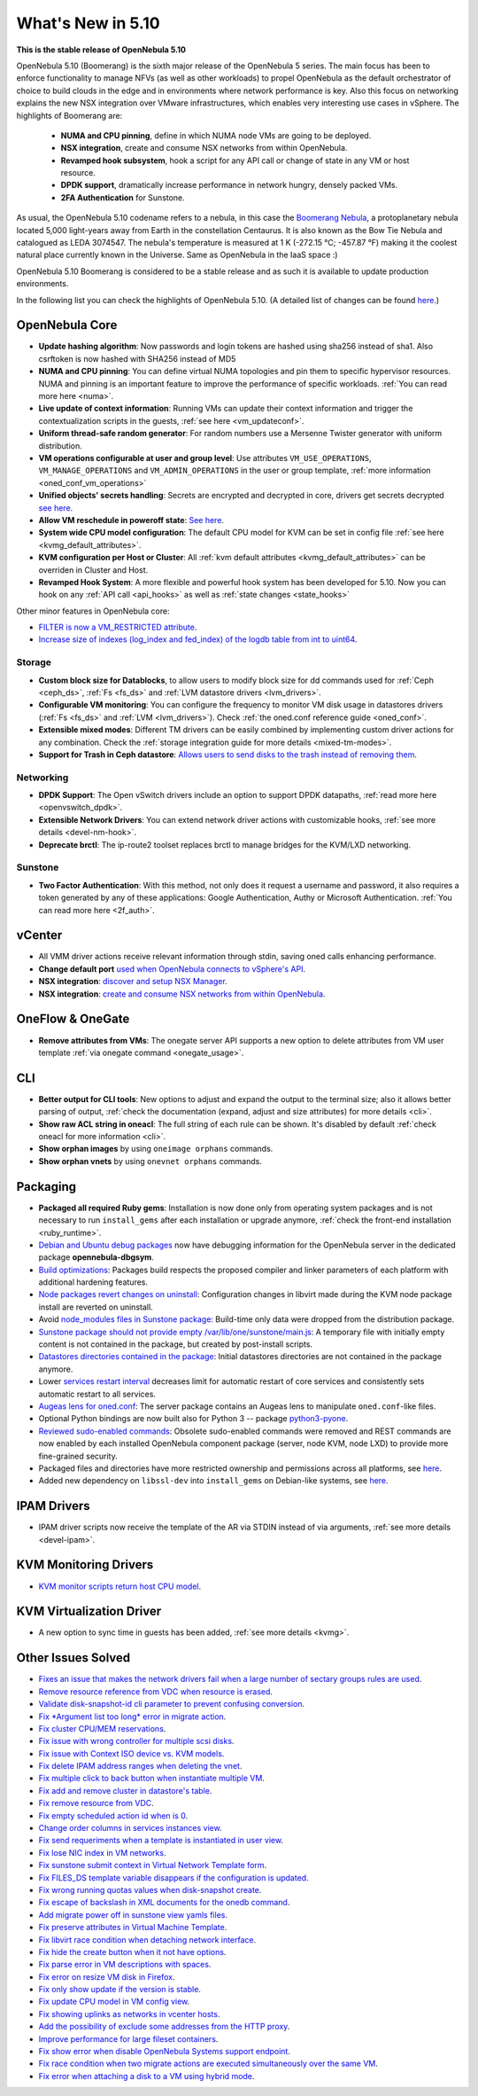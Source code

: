 .. _whats_new:

================================================================================
What's New in 5.10
================================================================================

..
   Conform to the following format for new features.
   Big/important features follow this structure
   - **<feature title>**: <one-to-two line description>, :ref:`<link to docs>`
   Minor features are added in a separate block in each section as:
   - `<one-to-two line description <http://github.com/OpenNebula/one/issues/#>`__.

**This is the stable release of OpenNebula 5.10**

OpenNebula 5.10 (Boomerang) is the sixth major release of the OpenNebula 5 series. The main focus has been to enforce functionality to manage NFVs (as well as other workloads) to propel OpenNebula as the default orchestrator of choice to build clouds in the edge and in environments where network performance is key. Also this focus on networking explains the new NSX integration over VMware infrastructures, which enables very interesting use cases in vSphere. The highlights of Boomerang are:

  - **NUMA and CPU pinning**, define in which NUMA node VMs are going to be deployed.
  - **NSX integration**, create and consume NSX networks from within OpenNebula.
  - **Revamped hook subsystem**, hook a script for any API call or change of state in any VM or host resource.
  - **DPDK support**, dramatically increase performance in network hungry, densely packed VMs.
  - **2FA Authentication** for Sunstone.

.. image:: /images/nsx_creation_screenshot.png
    :width: 90%
    :align: center

As usual, the OpenNebula 5.10 codename refers to a nebula, in this case the `Boomerang Nebula <https://en.wikipedia.org/wiki/Boomerang_Nebula>`__, a protoplanetary nebula located 5,000 light-years away from Earth in the constellation Centaurus. It is also known as the Bow Tie Nebula and catalogued as LEDA 3074547. The nebula's temperature is measured at 1 K (-272.15 °C; -457.87 °F) making it the coolest natural place currently known in the Universe. Same as OpenNebula in the IaaS space :)

OpenNebula 5.10 Boomerang is considered to be a stable release and as such it is available to update production environments.

In the following list you can check the highlights of OpenNebula 5.10. (A detailed list of changes can be found `here <https://github.com/OpenNebula/one/milestone/23?closed=1>`__.)

OpenNebula Core
================================================================================
- **Update hashing algorithm**: Now passwords and login tokens are hashed using sha256 instead of sha1. Also csrftoken is now hashed with SHA256 instead of MD5
- **NUMA and CPU pinning**: You can define virtual NUMA topologies and pin them to specific hypervisor resources. NUMA and pinning is an important feature to improve the performance of specific workloads. :ref:`You can read more here <numa>`.
- **Live update of context information**: Running VMs can update their context information and trigger the contextualization scripts in the guests, :ref:`see here <vm_updateconf>`.
- **Uniform thread-safe random generator**: For random numbers use a Mersenne Twister generator with uniform distribution.
- **VM operations configurable at user and group level**: Use attributes ``VM_USE_OPERATIONS``, ``VM_MANAGE_OPERATIONS`` and ``VM_ADMIN_OPERATIONS`` in the user or group template, :ref:`more information <oned_conf_vm_operations>`
- **Unified objects' secrets handling**: Secrets are encrypted and decrypted in core, drivers get secrets decrypted `see here <https://github.com/OpenNebula/one/issues/3064>`__.
- **Allow VM reschedule in poweroff state**: `See here <https://github.com/OpenNebula/one/issues/3298>`__.
- **System wide CPU model configuration**: The default CPU model for KVM can be set in config file :ref:`see here <kvmg_default_attributes>`.
- **KVM configuration per Host or Cluster**: All :ref:`kvm default attributes <kvmg_default_attributes>` can be overriden in Cluster and Host.
- **Revamped Hook System**: A more flexible and powerful hook system has been developed for 5.10. Now you can hook on any :ref:`API call <api_hooks>` as well as :ref:`state changes <state_hooks>`

Other minor features in OpenNebula core:

- `FILTER is now a VM_RESTRICTED attribute <https://github.com/OpenNebula/one/issues/3092>`__.
- `Increase size of indexes (log_index and fed_index) of the logdb table from int to uint64 <https://github.com/OpenNebula/one/issues/2722>`__.

Storage
--------------------------------------------------------------------------------
- **Custom block size for Datablocks**, to allow users to modify block size for dd commands used for :ref:`Ceph <ceph_ds>`, :ref:`Fs <fs_ds>` and :ref:`LVM datastore drivers <lvm_drivers>`.
- **Configurable VM monitoring**: You can configure the frequency to monitor VM disk usage in datastores drivers (:ref:`Fs <fs_ds>` and :ref:`LVM <lvm_drivers>`). Check :ref:`the oned.conf reference guide <oned_conf>`.
- **Extensible mixed modes**: Different TM drivers can be easily combined by implementing custom driver actions for any combination. Check the :ref:`storage integration guide for more details <mixed-tm-modes>`.
- **Support for Trash in Ceph datastore**: `Allows users to send disks to the trash instead of removing them <https://github.com/OpenNebula/one/issues/3147>`_.

Networking
--------------------------------------------------------------------------------
- **DPDK Support**: The Open vSwitch drivers include an option to support DPDK datapaths, :ref:`read more here <openvswitch_dpdk>`.
- **Extensible Network Drivers**: You can extend network driver actions with customizable hooks, :ref:`see more details <devel-nm-hook>`.
- **Deprecate brctl**: The ip-route2  toolset replaces brctl to manage bridges for the KVM/LXD networking.

Sunstone
--------------------------------------------------------------------------------
- **Two Factor Authentication**: With this method, not only does it request a username and password, it also requires a token generated by any of these applications: Google Authentication, Authy or Microsoft Authentication. :ref:`You can read more here <2f_auth>`.


vCenter
===============================================================================

- All VMM driver actions receive relevant information through stdin, saving oned calls enhancing performance.
- **Change default port** `used when OpenNebula connects to vSphere's API <http://docs.opennebula.org/5.10/deployment/vmware_infrastructure_setup/vcenter_setup.html#importing-vcenter-clusters>`__.
- **NSX integration**: `discover and setup NSX Manager <http://docs.opennebula.org/5.10/deployment/vmware_infrastructure_setup/nsx_setup.html>`__.
- **NSX integration**: `create and consume NSX networks from within OpenNebula <http://docs.opennebula.org/5.10/operation/network_management/manage_vnets.html#nsx-specific>`__.

OneFlow & OneGate
===============================================================================
- **Remove attributes from VMs**: The onegate server API supports a new option to delete attributes from VM user template :ref:`via onegate command <onegate_usage>`.

CLI
================================================================================
- **Better output for CLI tools**: New options to adjust and expand the output to the terminal size; also it allows better parsing of output, :ref:`check the documentation (expand, adjust and size attributes) for more details <cli>`.
- **Show raw ACL string in oneacl**: The full string of each rule can be shown. It's disabled by default :ref:`check oneacl for more information <cli>`.
- **Show orphan images** by using ``oneimage orphans`` commands.
- **Show orphan vnets** by using ``onevnet orphans`` commands.

Packaging
================================================================================
- **Packaged all required Ruby gems**: Installation is now done only from operating system packages and is not necessary to run ``install_gems`` after each installation or upgrade anymore, :ref:`check the front-end installation <ruby_runtime>`.
- `Debian and Ubuntu debug packages <https://github.com/OpenNebula/packages/issues/55>`_ now have debugging information for the OpenNebula server in the dedicated package **opennebula-dbgsym**.
- `Build optimizations <https://github.com/OpenNebula/one/issues/779>`_: Packages build respects the proposed compiler and linker parameters of each platform with additional hardening features.
- `Node packages revert changes on uninstall <https://github.com/OpenNebula/one/issues/3443>`_: Configuration changes in libvirt made during the KVM node package install are reverted on uninstall.
- Avoid `node_modules files in Sunstone package <https://github.com/OpenNebula/packages/issues/81>`_: Build-time only data were dropped from the distribution package.
- `Sunstone package should not provide empty /var/lib/one/sunstone/main.js <https://github.com/OpenNebula/packages/issues/54>`_: A temporary file with initially empty content is not contained in the package, but created by post-install scripts.
- `Datastores directories contained in the package <https://github.com/OpenNebula/packages/issues/68>`_: Initial datastores directories are not contained in the package anymore.
- Lower `services restart interval <https://github.com/OpenNebula/one/issues/3183>`_ decreases limit for automatic restart of core services and consistently sets automatic restart to all services.
- `Augeas lens for oned.conf <https://github.com/OpenNebula/one/pull/3741>`_: The server package contains an Augeas lens to manipulate ``oned.conf``-like files.
- Optional Python bindings are now built also for Python 3 -- package `python3-pyone <https://github.com/OpenNebula/packages/issues/106>`_.
- `Reviewed sudo-enabled commands <https://github.com/OpenNebula/one/issues/3046>`_: Obsolete sudo-enabled commands were removed and REST commands are now enabled by each installed OpenNebula component package (server, node KVM, node LXD) to provide more fine-grained security.
- Packaged files and directories have more restricted ownership and permissions across all platforms, see `here <https://github.com/OpenNebula/one/issues/3814>`_.
- Added new dependency on ``libssl-dev`` into ``install_gems`` on Debian-like systems, see `here <https://github.com/OpenNebula/one/issues/3954>`__.

IPAM Drivers
================================================================================
- IPAM driver scripts now receive the template of the AR via STDIN instead of via arguments, :ref:`see more details <devel-ipam>`.

KVM Monitoring Drivers
================================================================================

- `KVM monitor scripts return host CPU model <https://github.com/OpenNebula/one/issues/3851>`__.

KVM Virtualization Driver
================================================================================
- A new option to sync time in guests has been added, :ref:`see more details <kvmg>`.

Other Issues Solved
================================================================================
- `Fixes an issue that makes the network drivers fail when a large number of sectary groups rules are used <https://github.com/OpenNebula/one/issues/2851>`_.
- `Remove resource reference from VDC when resource is erased <https://github.com/OpenNebula/one/issues/1815>`_.
- `Validate disk-snapshot-id cli parameter to prevent confusing conversion <https://github.com/OpenNebula/one/issues/3579>`_.
- `Fix *Argument list too long* error in migrate action <https://github.com/OpenNebula/one/issues/3373>`_.
- `Fix cluster CPU/MEM reservations <https://github.com/OpenNebula/one/issues/3630>`_.
- `Fix issue with wrong controller for multiple scsi disks <https://github.com/OpenNebula/one/issues/2971>`_.
- `Fix issue with Context ISO device vs. KVM models <https://github.com/OpenNebula/one/issues/2587>`_.
- `Fix delete IPAM address ranges when deleting the vnet <https://github.com/OpenNebula/one/issues/3070>`__.
- `Fix multiple click to back button when instantiate multiple VM <https://github.com/OpenNebula/one/issues/3715>`__.
- `Fix add and remove cluster in datastore's table <https://github.com/OpenNebula/one/issues/3594>`__.
- `Fix remove resource from VDC <https://github.com/OpenNebula/one/issues/2623>`__.
- `Fix empty scheduled action id when is 0 <https://github.com/OpenNebula/one/issues/3109>`__.
- `Change order columns in services instances view <https://github.com/OpenNebula/one/issues/1400>`__.
- `Fix send requeriments when a template is instantiated in user view <https://github.com/OpenNebula/one/issues/3803>`__.
- `Fix lose NIC index in VM networks <https://github.com/OpenNebula/one/issues/3358>`__.
- `Fix sunstone submit context in Virtual Network Template form <https://github.com/OpenNebula/one/issues/3753>`__.
- `Fix FILES_DS template variable disappears if the configuration is updated <https://github.com/OpenNebula/one/issues/1375>`__.
- `Fix wrong running quotas values when disk-snapshot create <https://github.com/OpenNebula/one/issues/3826>`__.
- `Fix escape of backslash in XML documents for the onedb command <https://github.com/OpenNebula/one/issues/3806>`__.
- `Add migrate power off in sunstone view yamls files <https://github.com/OpenNebula/one/issues/3215>`__.
- `Fix preserve attributes in Virtual Machine Template <https://github.com/OpenNebula/one/issues/3832>`__.
- `Fix libvirt race condition when detaching network interface <https://github.com/OpenNebula/one/issues/3873>`__.
- `Fix hide the create button when it not have options <https://github.com/OpenNebula/one/issues/3614>`__.
- `Fix parse error in VM descriptions with spaces <https://github.com/OpenNebula/one/issues/3232>`__.
- `Fix error on resize VM disk in Firefox <https://github.com/OpenNebula/one/issues/3883>`__.
- `Fix only show update if the version is stable <https://github.com/OpenNebula/one/issues/3870>`__.
- `Fix update CPU model in VM config view <https://github.com/OpenNebula/one/issues/3858>`__.
- `Fix showing uplinks as networks in vcenter hosts <https://github.com/OpenNebula/one/issues/3839>`__.
- `Add the possibility of exclude some addresses from the HTTP proxy <https://github.com/OpenNebula/one/issues/916>`__.
- `Improve performance for large fileset containers <https://github.com/OpenNebula/one/issues/3880>`__.
- `Fix show error when disable OpenNebula Systems support endpoint <https://github.com/OpenNebula/one/issues/3268>`__.
- `Fix race condition when two migrate actions are executed simultaneously over the same VM <https://github.com/OpenNebula/one/issues/3936>`__.
- `Fix error when attaching a disk to a VM using hybrid mode <https://github.com/OpenNebula/one/issues/3949>`__.
